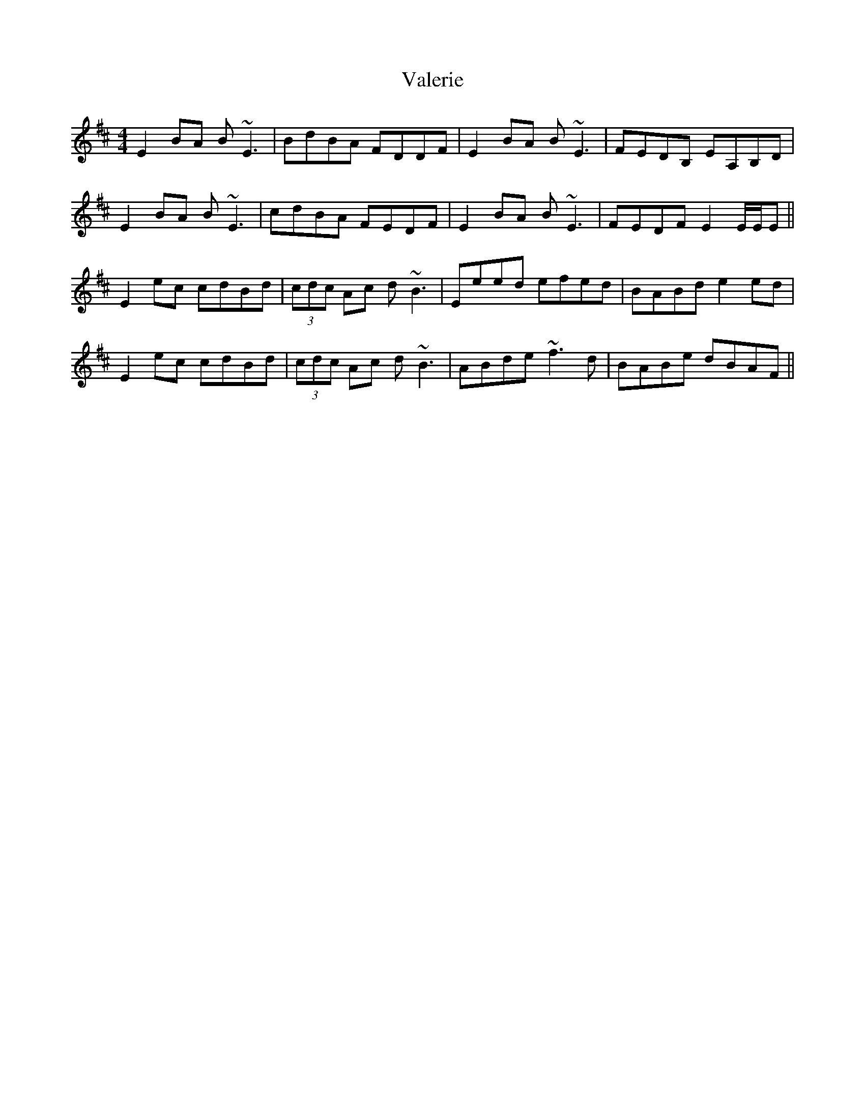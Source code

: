 X: 41699
T: Valerie
R: reel
M: 4/4
K: Edorian
E2 BA B~E3|BdBA FDDF|E2 BA B~E3|FEDB, EA,B,D|
E2 BA B~E3|cdBA FEDF|E2 BA B~E3|FEDF E2 E/E/E||
E2 ec c-dBd|(3cdc Ac d~B3|Eeed efed|BABd e2 ed|
E2 ec c-dBd|(3cdc Ac d~B3|ABde ~f3d|BABe dBAF||

